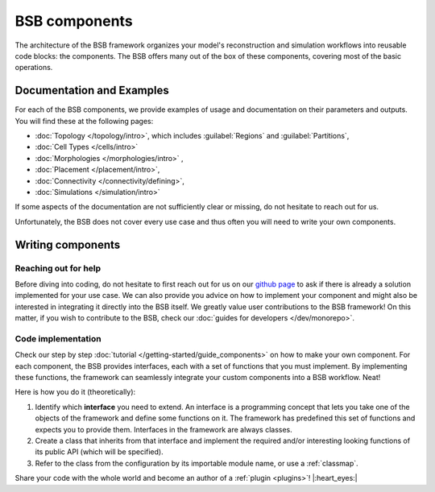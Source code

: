 .. _components:

==============
BSB components
==============

The architecture of the BSB framework organizes your model's reconstruction and simulation
workflows into reusable code blocks: the components. The BSB offers many out of the box
of these components, covering most of the basic operations.

Documentation and Examples
--------------------------
For each of the BSB components, we provide examples of usage and documentation on their
parameters and outputs. You will find these at the following pages:

* :doc:`Topology </topology/intro>`, which includes :guilabel:`Regions` and :guilabel:`Partitions`,
* :doc:`Cell Types </cells/intro>`
* :doc:`Morphologies </morphologies/intro>` ,
* :doc:`Placement </placement/intro>`,
* :doc:`Connectivity </connectivity/defining>`,
* :doc:`Simulations </simulation/intro>`

If some aspects of the documentation are not sufficiently clear or missing, do not hesitate
to reach out for us.

Unfortunately, the BSB does not cover every use case and thus often you will need to write
your own components.

Writing components
------------------

Reaching out for help
^^^^^^^^^^^^^^^^^^^^^

Before diving into coding, do not hesitate to first reach out for us on our
`github page <https://github.com/dbbs-lab/bsb/issues>`_ to ask if there is
already a solution implemented for your use case. We can also provide you advice on how
to implement your component and might also be interested in integrating it directly into
the BSB itself. We greatly value user contributions to the BSB framework!
On this matter, if you wish to contribute to the BSB, check our
:doc:`guides for developers </dev/monorepo>`.


Code implementation
^^^^^^^^^^^^^^^^^^^

Check our step by step :doc:`tutorial </getting-started/guide_components>` on how to make
your own component.
For each component, the BSB provides interfaces, each with a set of functions that you must
implement. By implementing these functions, the framework can seamlessly integrate your
custom components into a BSB workflow. Neat!

Here is how you do it (theoretically):

#. Identify which **interface** you need to extend. An interface is a programming concept
   that lets you take one of the objects of the framework and define some functions on it.
   The framework has predefined this set of functions and expects you to provide them.
   Interfaces in the framework are always classes.

#. Create a class that inherits from that interface and implement the required and/or
   interesting looking functions of its public API (which will be specified).

#. Refer to the class from the configuration by its importable module name, or use a
   :ref:`classmap`.

Share your code with the whole world and become an author of a :ref:`plugin <plugins>`!
|:heart_eyes:|
